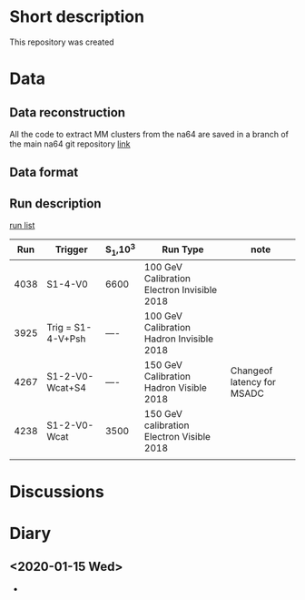 * Short description
This repository was created
* Data 
** Data reconstruction
   All the code to extract MM clusters from the na64 are saved in a branch of the main na64
   git repository [[https://gitlab.cern.ch/P348/p348-daq/tree/mm-clustering][link]]
** Data format
** Run description
   [[./doc/runlist.pdf][run list]]
   |  Run | Trigger           | S_1,10^3 | Run Type                                    | note                       |
   |------+-------------------+----------+---------------------------------------------+----------------------------|
   | 4038 | S1-4-V0           | 6600     | 100 GeV Calibration Electron Invisible 2018 |                            |
   | 3925 | Trig = S1-4-V+Psh | ----     | 100 GeV Calibration Hadron Invisible 2018   |                            |
   | 4267 | S1-2-V0-Wcat+S4   | ----     | 150 GeV Calibration Hadron Visible 2018     | Changeof latency for MSADC |
   | 4238 | S1-2-V0-Wcat      | 3500     | 150 GeV calibration Electron Visible 2018   |                            |
   |      |                   |          |                                             |                            |
* Discussions
* Diary
** <2020-01-15 Wed>
   - 
